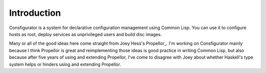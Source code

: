 Introduction
============

Consfigurator is a system for declarative configuration management using
Common Lisp.  You can use it to configure hosts as root, deploy services as
unprivileged users and build disc images.

Many or all of the good ideas here come straight from Joey Hess's Propellor_.
I'm working on Consfigurator mainly because I think Propellor is great and
reimplementing those ideas is good practice in writing Common Lisp, but also
because after five years of using and extending Propellor, I've come to
disagree with Joey about whether Haskell's type system helps or hinders using
and extending Propellor.

.. Propellor_ https://propellor.branchable.com/
